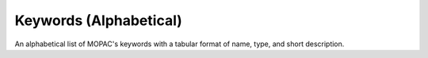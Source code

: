 Keywords (Alphabetical)
=======================

An alphabetical list of MOPAC's keywords with a tabular format of name, type, and short description.
